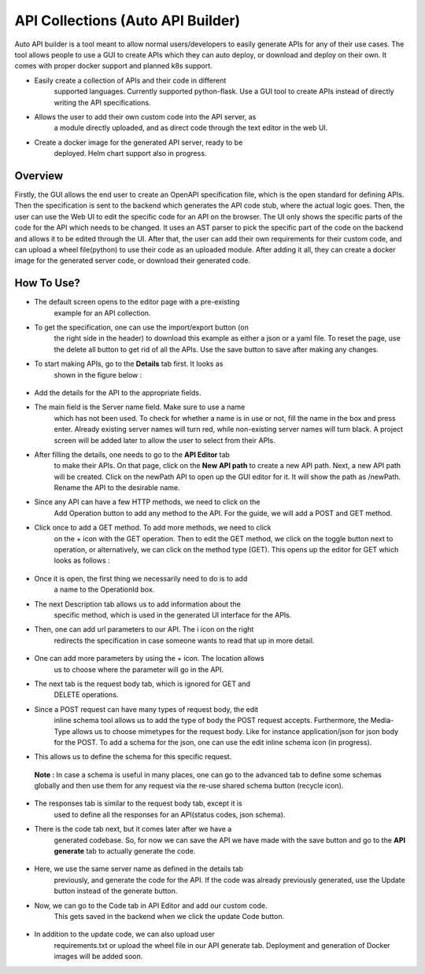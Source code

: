 **API Collections (Auto API Builder)**
^^^^^^^^^^^^^^^^^^^^^^^^^^^^^^^^^^^^^^

Auto API builder is a tool meant to allow normal users/developers to
easily generate APIs for any of their use cases. The tool allows people
to use a GUI to create APIs which they can auto deploy, or download and
deploy on their own. It comes with proper docker support and planned k8s
support.

-  Easily create a collection of APIs and their code in different
      supported languages. Currently supported python-flask. Use a GUI
      tool to create APIs instead of directly writing the API
      specifications.

-  Allows the user to add their own custom code into the API server, as
      a module directly uploaded, and as direct code through the text
      editor in the web UI.

-  Create a docker image for the generated API server, ready to be
      deployed. Helm chart support also in progress.

.. _overview-3:

**Overview**
''''''''''''

Firstly, the GUI allows the end user to create an OpenAPI specification
file, which is the open standard for defining APIs. Then the
specification is sent to the backend which generates the API code stub,
where the actual logic goes. Then, the user can use the Web UI to edit
the specific code for an API on the browser. The UI only shows the
specific parts of the code for the API which needs to be changed. It
uses an AST parser to pick the specific part of the code on the backend
and allows it to be edited through the UI. After that, the user can add
their own requirements for their custom code, and can upload a wheel
file(python) to use their code as an uploaded module. After adding it
all, they can create a docker image for the generated server code, or
download their generated code.

.. _how-to-use-1:

**How To Use?** 
'''''''''''''''

-  The default screen opens to the editor page with a pre-existing
      example for an API collection.

-  To get the specification, one can use the import/export button (on
      the right side in the header) to download this example as either a
      json or a yaml file. To reset the page, use the delete all button
      to get rid of all the APIs. Use the save button to save after
      making any changes.

-  To start making APIs, go to the **Details** tab first. It looks as
      shown in the figure below :

..

   .. image:: vertopal_09389ccfa10c4c9d9f37eba7fe242877/media/image81.png
      :width: 4.30729in
      :height: 2.24633in

-  Add the details for the API to the appropriate fields.

-  The main field is the Server name field. Make sure to use a name
      which has not been used. To check for whether a name is in use or
      not, fill the name in the box and press enter. Already existing
      server names will turn red, while non-existing server names will
      turn black. A project screen will be added later to allow the user
      to select from their APIs.

-  After filling the details, one needs to go to the **API Editor** tab
      to make their APIs. On that page, click on the **New API path** to
      create a new API path. Next, a new API path will be created. Click
      on the newPath API to open up the GUI editor for it. It will show
      the path as /newPath. Rename the API to the desirable name.

-  Since any API can have a few HTTP methods, we need to click on the
      Add Operation button to add any method to the API. For the guide,
      we will add a POST and GET method.

-  Click once to add a GET method. To add more methods, we need to click
      on the + icon with the GET operation. Then to edit the GET method,
      we click on the toggle button next to operation, or alternatively,
      we can click on the method type (GET). This opens up the editor
      for GET which looks as follows :

..

   .. image:: vertopal_09389ccfa10c4c9d9f37eba7fe242877/media/image21.png
      :width: 5.90625in
      :height: 1.34103in

-  Once it is open, the first thing we necessarily need to do is to add
      a name to the OperationId box.

-  The next Description tab allows us to add information about the
      specific method, which is used in the generated UI interface for
      the APIs.

-  Then, one can add url parameters to our API. The i icon on the right
      redirects the specification in case someone wants to read that up
      in more detail.

..

   .. image:: vertopal_09389ccfa10c4c9d9f37eba7fe242877/media/image31.png
      :width: 5.9693in
      :height: 1.22396in

   .. image:: vertopal_09389ccfa10c4c9d9f37eba7fe242877/media/image73.png
      :width: 5.92919in
      :height: 1.94271in

-  One can add more parameters by using the + icon. The location allows
      us to choose where the parameter will go in the API.

-  The next tab is the request body tab, which is ignored for GET and
      DELETE operations.

-  Since a POST request can have many types of request body, the edit
      inline schema tool allows us to add the type of body the POST
      request accepts. Furthermore, the Media-Type allows us to choose
      mimetypes for the request body. Like for instance application/json
      for json body for the POST. To add a schema for the json, one can
      use the edit inline schema icon (in progress).

-  This allows us to define the schema for this specific request.

..

   **Note :** In case a schema is useful in many places, one can go to
   the advanced tab to define some schemas globally and then use them
   for any request via the re-use shared schema button (recycle icon).

-  The responses tab is similar to the request body tab, except it is
      used to define all the responses for an API(status codes, json
      schema).

-  There is the code tab next, but it comes later after we have a
      generated codebase. So, for now we can save the API we have made
      with the save button and go to the **API generate** tab to
      actually generate the code.

..

   .. image:: vertopal_09389ccfa10c4c9d9f37eba7fe242877/media/image4.png
      :width: 5.42684in
      :height: 2.30729in

-  Here, we use the same server name as defined in the details tab
      previously, and generate the code for the API. If the code was
      already previously generated, use the Update button instead of the
      generate button.

-  Now, we can go to the Code tab in API Editor and add our custom code.
      This gets saved in the backend when we click the update Code
      button.

..

   .. image:: vertopal_09389ccfa10c4c9d9f37eba7fe242877/media/image13.png
      :width: 5.88032in
      :height: 3.14063in

-  In addition to the update code, we can also upload user
      requirements.txt or upload the wheel file in our API generate tab.
      Deployment and generation of Docker images will be added soon.
